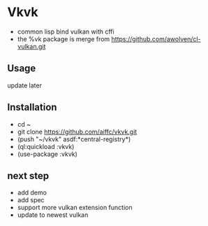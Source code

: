 * Vkvk 
- common lisp bind vulkan with cffi
- the %vk package is merge from https://github.com/awolven/cl-vulkan.git

** Usage
update later

** Installation
- cd ~
- git clone https://github.com/aiffc/vkvk.git
- (push "~/vkvk" asdf:*central-registry*)
- (ql:quickload :vkvk)
- (use-package :vkvk)

** next step 
- add demo
- add spec
- support more vulkan extension function
- update to newest vulkan

